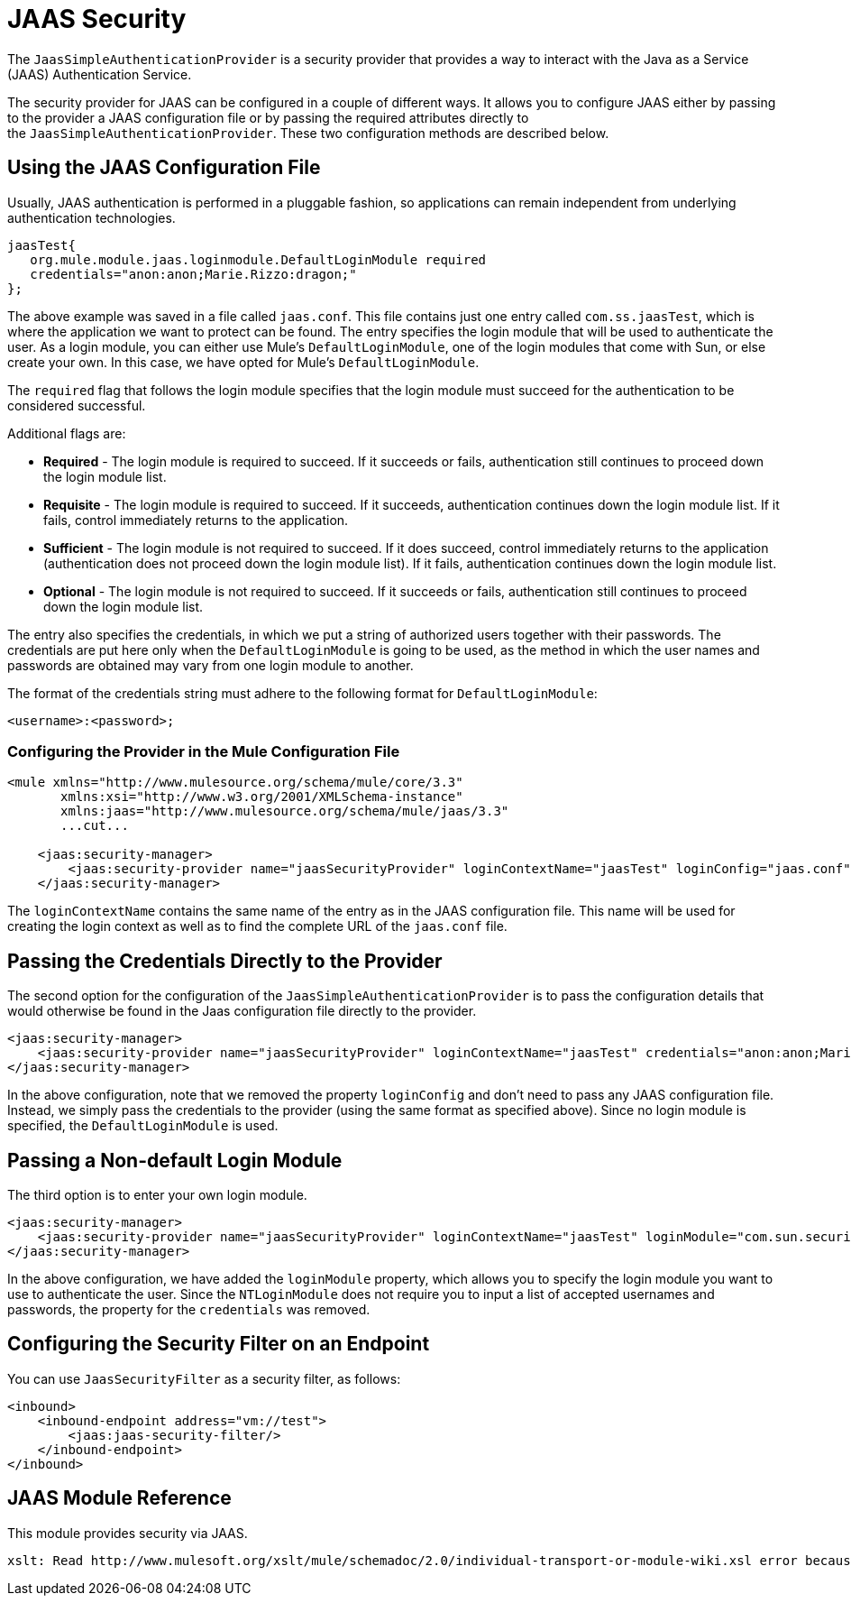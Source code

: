= JAAS Security

The `JaasSimpleAuthenticationProvider` is a security provider that provides a way to interact with the Java as a Service (JAAS) Authentication Service.

The security provider for JAAS can be configured in a couple of different ways. It allows you to configure JAAS either by passing to the provider a JAAS configuration file or by passing the required attributes directly to the `JaasSimpleAuthenticationProvider`. These two configuration methods are described below.

== Using the JAAS Configuration File

Usually, JAAS authentication is performed in a pluggable fashion, so applications can remain independent from underlying authentication technologies.

[source]
----
jaasTest{
   org.mule.module.jaas.loginmodule.DefaultLoginModule required
   credentials="anon:anon;Marie.Rizzo:dragon;"
};
----

The above example was saved in a file called `jaas.conf`. This file contains just one entry called `com.ss.jaasTest`, which is where the application we want to protect can be found. The entry specifies the login module that will be used to authenticate the user. As a login module, you can either use Mule's `DefaultLoginModule`, one of the login modules that come with Sun, or else create your own. In this case, we have opted for Mule's `DefaultLoginModule`.

The `required` flag that follows the login module specifies that the login module must succeed for the authentication to be considered successful.

Additional flags are:

* *Required* - The login module is required to succeed. If it succeeds or fails, authentication still continues to proceed down the login module list.
* *Requisite* - The login module is required to succeed. If it succeeds, authentication continues down the login module list. If it fails, control immediately returns to the application.
* *Sufficient* - The login module is not required to succeed. If it does succeed, control immediately returns to the application (authentication does not proceed down the login module list). If it fails, authentication continues down the login module list.
* *Optional* - The login module is not required to succeed. If it succeeds or fails, authentication still continues to proceed down the login module list.

The entry also specifies the credentials, in which we put a string of authorized users together with their passwords. The credentials are put here only when the `DefaultLoginModule` is going to be used, as the method in which the user names and passwords are obtained may vary from one login module to another.

The format of the credentials string must adhere to the following format for `DefaultLoginModule`:

`<username>:<password>;`

=== Configuring the Provider in the Mule Configuration File

[source]
----
<mule xmlns="http://www.mulesource.org/schema/mule/core/3.3"
       xmlns:xsi="http://www.w3.org/2001/XMLSchema-instance"
       xmlns:jaas="http://www.mulesource.org/schema/mule/jaas/3.3"
       ...cut...
 
    <jaas:security-manager>
        <jaas:security-provider name="jaasSecurityProvider" loginContextName="jaasTest" loginConfig="jaas.conf"/>
    </jaas:security-manager>
----

The `loginContextName` contains the same name of the entry as in the JAAS configuration file. This name will be used for creating the login context as well as to find the complete URL of the `jaas.conf` file.

== Passing the Credentials Directly to the Provider

The second option for the configuration of the `JaasSimpleAuthenticationProvider` is to pass the configuration details that would otherwise be found in the Jaas configuration file directly to the provider.

[source]
----
<jaas:security-manager>
    <jaas:security-provider name="jaasSecurityProvider" loginContextName="jaasTest" credentials="anon:anon;Marie.Rizzo:dragon;"/>
</jaas:security-manager>
----

In the above configuration, note that we removed the property `loginConfig` and don't need to pass any JAAS configuration file. Instead, we simply pass the credentials to the provider (using the same format as specified above). Since no login module is specified, the `DefaultLoginModule` is used.

== Passing a Non-default Login Module

The third option is to enter your own login module.

[source]
----
<jaas:security-manager>
    <jaas:security-provider name="jaasSecurityProvider" loginContextName="jaasTest" loginModule="com.sun.security.auth.module.NTLoginModule"/>
</jaas:security-manager>
----

In the above configuration, we have added the `loginModule` property, which allows you to specify the login module you want to use to authenticate the user. Since the `NTLoginModule` does not require you to input a list of accepted usernames and passwords, the property for the `credentials` was removed.

== Configuring the Security Filter on an Endpoint

You can use `JaasSecurityFilter` as a security filter, as follows:

[source]
----
<inbound>
    <inbound-endpoint address="vm://test">
        <jaas:jaas-security-filter/>
    </inbound-endpoint>
</inbound>
----

== JAAS Module Reference

This module provides security via JAAS.

[source]
----
xslt: Read http://www.mulesoft.org/xslt/mule/schemadoc/2.0/individual-transport-or-module-wiki.xsl error because of: java.io.IOException: Server returned HTTP response code: 401 for URL: http://svn.codehaus.org/mule/branches/mule-2.0.x/tools/schemadocs/src/main/resources/xslt//individual-transport-or-module-wiki.xsl
----
